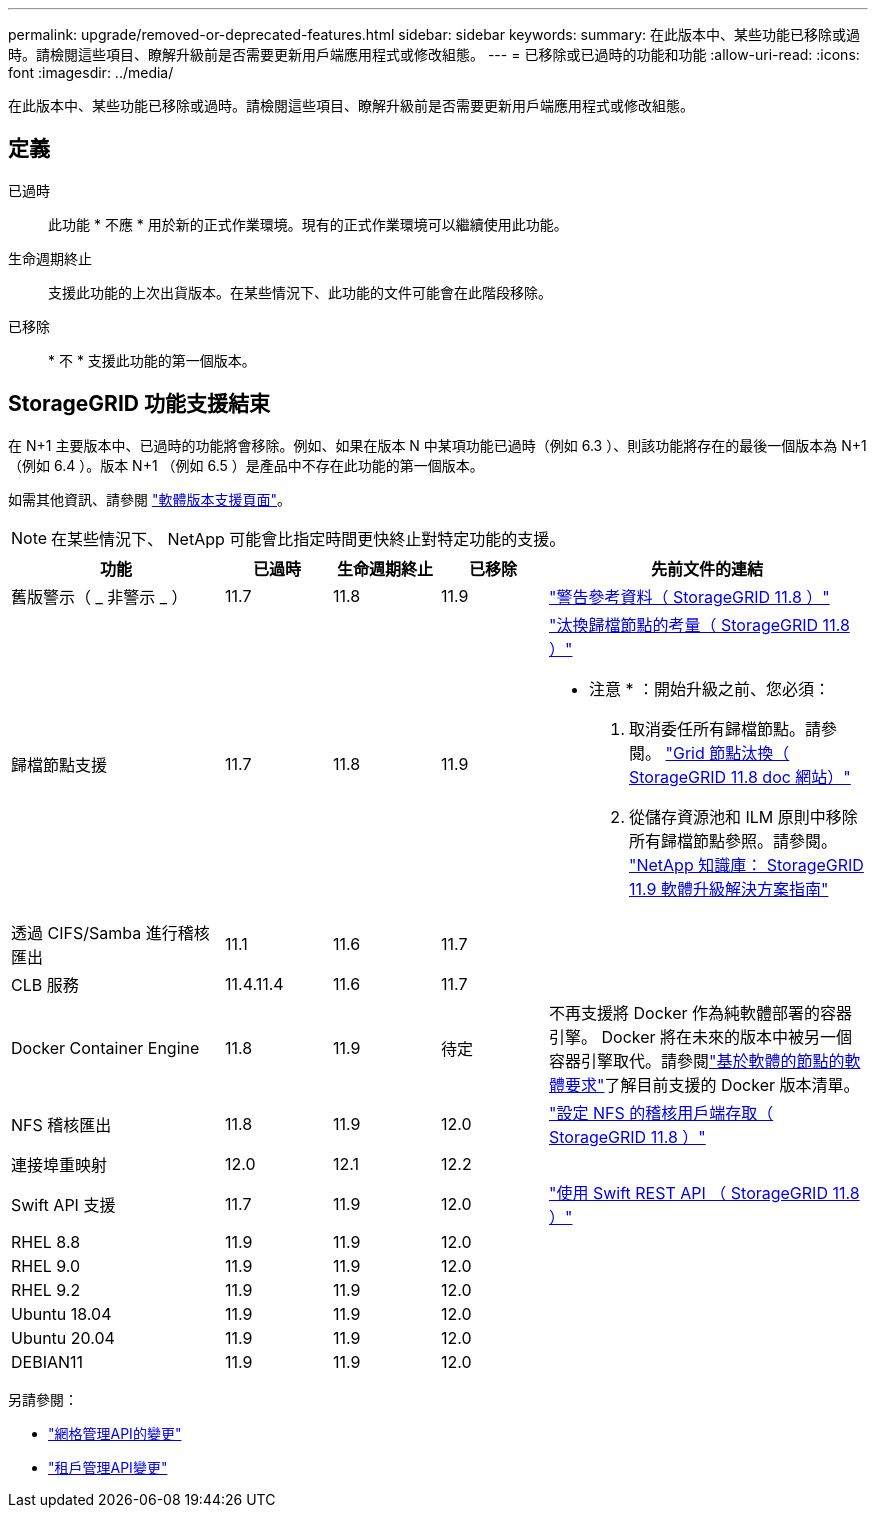 ---
permalink: upgrade/removed-or-deprecated-features.html 
sidebar: sidebar 
keywords:  
summary: 在此版本中、某些功能已移除或過時。請檢閱這些項目、瞭解升級前是否需要更新用戶端應用程式或修改組態。 
---
= 已移除或已過時的功能和功能
:allow-uri-read: 
:icons: font
:imagesdir: ../media/


[role="lead"]
在此版本中、某些功能已移除或過時。請檢閱這些項目、瞭解升級前是否需要更新用戶端應用程式或修改組態。



== 定義

已過時:: 此功能 * 不應 * 用於新的正式作業環境。現有的正式作業環境可以繼續使用此功能。
生命週期終止:: 支援此功能的上次出貨版本。在某些情況下、此功能的文件可能會在此階段移除。
已移除:: * 不 * 支援此功能的第一個版本。




== StorageGRID 功能支援結束

在 N+1 主要版本中、已過時的功能將會移除。例如、如果在版本 N 中某項功能已過時（例如 6.3 ）、則該功能將存在的最後一個版本為 N+1 （例如 6.4 ）。版本 N+1 （例如 6.5 ）是產品中不存在此功能的第一個版本。

如需其他資訊、請參閱 https://mysupport.netapp.com/site/info/version-support["軟體版本支援頁面"^]。


NOTE: 在某些情況下、 NetApp 可能會比指定時間更快終止對特定功能的支援。

[cols="2a,1a,1a,1a,3a"]
|===
| 功能 | 已過時 | 生命週期終止 | 已移除 | 先前文件的連結 


 a| 
舊版警示（ _ 非警示 _ ）
 a| 
11.7
 a| 
11.8
 a| 
11.9
 a| 
https://docs.netapp.com/us-en/storagegrid-118/monitor/alarms-reference.html["警告參考資料（ StorageGRID 11.8 ）"^]



 a| 
歸檔節點支援
 a| 
11.7
 a| 
11.8
 a| 
11.9
 a| 
https://docs.netapp.com/us-en/storagegrid-118/maintain/considerations-for-decommissioning-admin-or-gateway-nodes.html["汰換歸檔節點的考量（ StorageGRID 11.8 ）"^]

* 注意 * ：開始升級之前、您必須：

. 取消委任所有歸檔節點。請參閱。 https://docs.netapp.com/us-en/storagegrid-118/maintain/grid-node-decommissioning.html["Grid 節點汰換（ StorageGRID 11.8 doc 網站）"^]
. 從儲存資源池和 ILM 原則中移除所有歸檔節點參照。請參閱。 https://kb.netapp.com/hybrid/StorageGRID/Maintenance/StorageGRID_11.9_software_upgrade_resolution_guide["NetApp 知識庫： StorageGRID 11.9 軟體升級解決方案指南"^]




 a| 
透過 CIFS/Samba 進行稽核匯出
 a| 
11.1
 a| 
11.6
 a| 
11.7
 a| 



 a| 
CLB 服務
 a| 
11.4.11.4
 a| 
11.6
 a| 
11.7
 a| 



 a| 
Docker Container Engine
 a| 
11.8
 a| 
11.9
 a| 
待定
 a| 
不再支援將 Docker 作為純軟體部署的容器引擎。 Docker 將在未來的版本中被另一個容器引擎取代。請參閱link:../swnodes/software-requirements.html["基於軟體的節點的軟體要求"]了解目前支援的 Docker 版本清單。



 a| 
NFS 稽核匯出
 a| 
11.8
 a| 
11.9
 a| 
12.0
 a| 
https://docs.netapp.com/us-en/storagegrid-118/admin/configuring-audit-client-access.html["設定 NFS 的稽核用戶端存取（ StorageGRID 11.8 ）"^]



 a| 
連接埠重映射
 a| 
12.0
 a| 
12.1
 a| 
12.2
 a| 



 a| 
Swift API 支援
 a| 
11.7
 a| 
11.9
 a| 
12.0
 a| 
https://docs.netapp.com/us-en/storagegrid-118/swift/index.html["使用 Swift REST API （ StorageGRID 11.8 ）"^]



 a| 
RHEL 8.8
 a| 
11.9
 a| 
11.9
 a| 
12.0
 a| 



 a| 
RHEL 9.0
 a| 
11.9
 a| 
11.9
 a| 
12.0
 a| 



 a| 
RHEL 9.2
 a| 
11.9
 a| 
11.9
 a| 
12.0
 a| 



 a| 
Ubuntu 18.04
 a| 
11.9
 a| 
11.9
 a| 
12.0
 a| 



 a| 
Ubuntu 20.04
 a| 
11.9
 a| 
11.9
 a| 
12.0
 a| 



 a| 
DEBIAN11
 a| 
11.9
 a| 
11.9
 a| 
12.0
 a| 

|===
另請參閱：

* link:../upgrade/changes-to-grid-management-api.html["網格管理API的變更"]
* link:../upgrade/changes-to-tenant-management-api.html["租戶管理API變更"]


